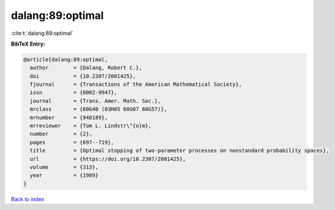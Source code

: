 dalang:89:optimal
=================

:cite:t:`dalang:89:optimal`

**BibTeX Entry:**

.. code-block:: bibtex

   @article{dalang:89:optimal,
     author        = {Dalang, Robert C.},
     doi           = {10.2307/2001425},
     fjournal      = {Transactions of the American Mathematical Society},
     issn          = {0002-9947},
     journal       = {Trans. Amer. Math. Soc.},
     mrclass       = {60G40 (03H05 60G07 60G57)},
     mrnumber      = {948189},
     mrreviewer    = {Tom L. Lindstr\"{o}m},
     number        = {2},
     pages         = {697--719},
     title         = {Optimal stopping of two-parameter processes on nonstandard probability spaces},
     url           = {https://doi.org/10.2307/2001425},
     volume        = {313},
     year          = {1989}
   }

`Back to index <../By-Cite-Keys.html>`_
